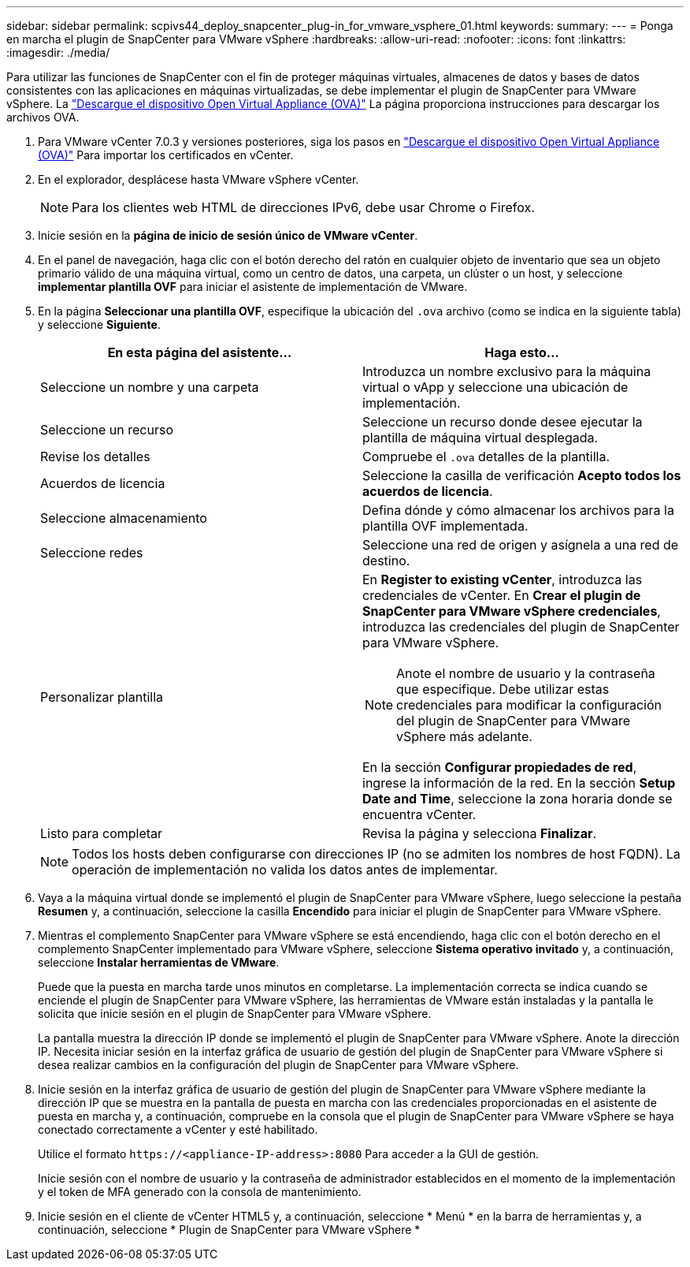 ---
sidebar: sidebar 
permalink: scpivs44_deploy_snapcenter_plug-in_for_vmware_vsphere_01.html 
keywords:  
summary:  
---
= Ponga en marcha el plugin de SnapCenter para VMware vSphere
:hardbreaks:
:allow-uri-read: 
:nofooter: 
:icons: font
:linkattrs: 
:imagesdir: ./media/


[role="lead"]
Para utilizar las funciones de SnapCenter con el fin de proteger máquinas virtuales, almacenes de datos y bases de datos consistentes con las aplicaciones en máquinas virtualizadas, se debe implementar el plugin de SnapCenter para VMware vSphere.
La link:scpivs44_download_the_ova_open_virtual_appliance.html["Descargue el dispositivo Open Virtual Appliance (OVA)"^] La página proporciona instrucciones para descargar los archivos OVA.

. Para VMware vCenter 7.0.3 y versiones posteriores, siga los pasos en link:scpivs44_download_the_ova_open_virtual_appliance.html["Descargue el dispositivo Open Virtual Appliance (OVA)"^] Para importar los certificados en vCenter.
. En el explorador, desplácese hasta VMware vSphere vCenter.
+

NOTE: Para los clientes web HTML de direcciones IPv6, debe usar Chrome o Firefox.

. Inicie sesión en la *página de inicio de sesión único de VMware vCenter*.
. En el panel de navegación, haga clic con el botón derecho del ratón en cualquier objeto de inventario que sea un objeto primario válido de una máquina virtual, como un centro de datos, una carpeta, un clúster o un host, y seleccione *implementar plantilla OVF* para iniciar el asistente de implementación de VMware.
. En la página *Seleccionar una plantilla OVF*, especifique la ubicación del `.ova` archivo (como se indica en la siguiente tabla) y seleccione *Siguiente*.
+
|===
| En esta página del asistente… | Haga esto… 


| Seleccione un nombre y una carpeta | Introduzca un nombre exclusivo para la máquina virtual o vApp y seleccione una ubicación de implementación. 


| Seleccione un recurso | Seleccione un recurso donde desee ejecutar la plantilla de máquina virtual desplegada. 


| Revise los detalles | Compruebe el `.ova` detalles de la plantilla. 


| Acuerdos de licencia | Seleccione la casilla de verificación *Acepto todos los acuerdos de licencia*. 


| Seleccione almacenamiento | Defina dónde y cómo almacenar los archivos para la plantilla OVF implementada. 


| Seleccione redes | Seleccione una red de origen y asígnela a una red de destino. 


| Personalizar plantilla  a| 
En *Register to existing vCenter*, introduzca las credenciales de vCenter. En *Crear el plugin de SnapCenter para VMware vSphere credenciales*, introduzca las credenciales del plugin de SnapCenter para VMware vSphere.


NOTE: Anote el nombre de usuario y la contraseña que especifique. Debe utilizar estas credenciales para modificar la configuración del plugin de SnapCenter para VMware vSphere más adelante.

En la sección *Configurar propiedades de red*, ingrese la información de la red. En la sección *Setup Date and Time*, seleccione la zona horaria donde se encuentra vCenter.



| Listo para completar | Revisa la página y selecciona *Finalizar*. 
|===
+

NOTE: Todos los hosts deben configurarse con direcciones IP (no se admiten los nombres de host FQDN). La operación de implementación no valida los datos antes de implementar.

. Vaya a la máquina virtual donde se implementó el plugin de SnapCenter para VMware vSphere, luego seleccione la pestaña *Resumen* y, a continuación, seleccione la casilla *Encendido* para iniciar el plugin de SnapCenter para VMware vSphere.
. Mientras el complemento SnapCenter para VMware vSphere se está encendiendo, haga clic con el botón derecho en el complemento SnapCenter implementado para VMware vSphere, seleccione *Sistema operativo invitado* y, a continuación, seleccione *Instalar herramientas de VMware*.
+
Puede que la puesta en marcha tarde unos minutos en completarse. La implementación correcta se indica cuando se enciende el plugin de SnapCenter para VMware vSphere, las herramientas de VMware están instaladas y la pantalla le solicita que inicie sesión en el plugin de SnapCenter para VMware vSphere.

+
La pantalla muestra la dirección IP donde se implementó el plugin de SnapCenter para VMware vSphere. Anote la dirección IP. Necesita iniciar sesión en la interfaz gráfica de usuario de gestión del plugin de SnapCenter para VMware vSphere si desea realizar cambios en la configuración del plugin de SnapCenter para VMware vSphere.

. Inicie sesión en la interfaz gráfica de usuario de gestión del plugin de SnapCenter para VMware vSphere mediante la dirección IP que se muestra en la pantalla de puesta en marcha con las credenciales proporcionadas en el asistente de puesta en marcha y, a continuación, compruebe en la consola que el plugin de SnapCenter para VMware vSphere se haya conectado correctamente a vCenter y esté habilitado.
+
Utilice el formato `\https://<appliance-IP-address>:8080` Para acceder a la GUI de gestión.

+
Inicie sesión con el nombre de usuario y la contraseña de administrador establecidos en el momento de la implementación y el token de MFA generado con la consola de mantenimiento.

. Inicie sesión en el cliente de vCenter HTML5 y, a continuación, seleccione * Menú * en la barra de herramientas y, a continuación, seleccione * Plugin de SnapCenter para VMware vSphere *

